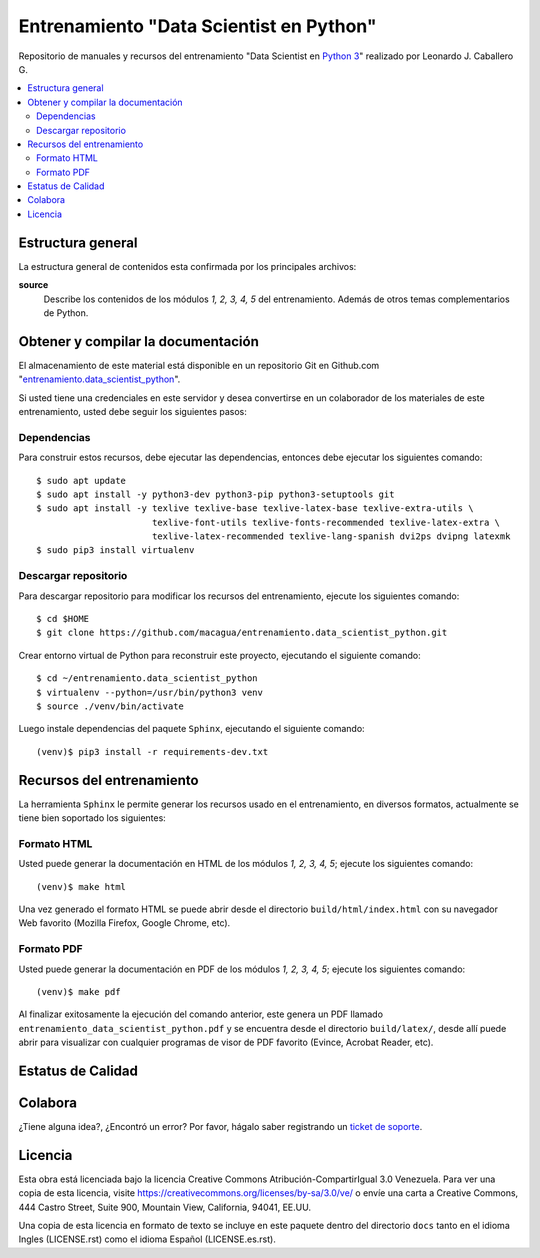 .. -*- coding: utf-8 -*-

========================================
Entrenamiento "Data Scientist en Python"
========================================

Repositorio de manuales y recursos del entrenamiento "Data Scientist en `Python 3`_"
realizado por Leonardo J. Caballero G.

.. contents :: :local:


Estructura general
===================

La estructura general de contenidos esta confirmada por los principales archivos:

**source**
  Describe los contenidos de los módulos *1, 2, 3, 4, 5* del entrenamiento.
  Además de otros temas complementarios de Python.


Obtener y compilar la documentación
===================================

El almacenamiento de este material está disponible en un repositorio Git
en Github.com "`entrenamiento.data_scientist_python`_".

Si usted tiene una credenciales en este servidor y desea convertirse en un colaborador
de los materiales de este entrenamiento, usted debe seguir los siguientes pasos:


Dependencias
------------

Para construir estos recursos, debe ejecutar las dependencias, entonces debe ejecutar
los siguientes comando:

::

  $ sudo apt update
  $ sudo apt install -y python3-dev python3-pip python3-setuptools git
  $ sudo apt install -y texlive texlive-base texlive-latex-base texlive-extra-utils \
                        texlive-font-utils texlive-fonts-recommended texlive-latex-extra \
                        texlive-latex-recommended texlive-lang-spanish dvi2ps dvipng latexmk
  $ sudo pip3 install virtualenv


Descargar repositorio
---------------------

Para descargar repositorio para modificar los recursos del entrenamiento, ejecute los
siguientes comando:

::

  $ cd $HOME
  $ git clone https://github.com/macagua/entrenamiento.data_scientist_python.git

Crear entorno virtual de Python para reconstruir este proyecto, ejecutando el siguiente
comando:

::

  $ cd ~/entrenamiento.data_scientist_python
  $ virtualenv --python=/usr/bin/python3 venv
  $ source ./venv/bin/activate

Luego instale dependencias del paquete ``Sphinx``, ejecutando el siguiente comando:

::

  (venv)$ pip3 install -r requirements-dev.txt


Recursos del entrenamiento
==========================

La herramienta ``Sphinx`` le permite generar los recursos usado en el entrenamiento,
en diversos formatos, actualmente se tiene bien soportado los siguientes:


Formato HTML
------------

Usted puede generar la documentación en HTML de los módulos *1, 2, 3, 4, 5*; ejecute los
siguientes comando:

::

  (venv)$ make html

Una vez generado el formato HTML se puede abrir desde el directorio ``build/html/index.html``
con su navegador Web favorito (Mozilla Firefox, Google Chrome, etc).


Formato PDF
-----------

Usted puede generar la documentación en PDF de los módulos *1, 2, 3, 4, 5*; ejecute los
siguientes comando:

::

  (venv)$ make pdf

Al finalizar exitosamente la ejecución del comando anterior, este genera un PDF
llamado ``entrenamiento_data_scientist_python.pdf`` y se encuentra desde el directorio
``build/latex/``, desde allí puede abrir para visualizar con cualquier programas
de visor de PDF favorito (Evince, Acrobat Reader, etc).


Estatus de Calidad
==================

.. image:: https://readthedocs.org/projects/entrenamiento-data-scientist-python/badge/?version=latest
   :target: https://entrenamiento-data-scientist-python.rtfd.io/
   :align: left
   :alt: entrenamiento-data-scientist-python ReadTheDocs build status


Colabora
========

¿Tiene alguna idea?, ¿Encontró un error? Por favor, hágalo saber
registrando un `ticket de soporte`_.


Licencia
========

Esta obra está licenciada bajo la licencia Creative Commons
Atribución-CompartirIgual 3.0 Venezuela. Para ver una copia de esta licencia,
visite https://creativecommons.org/licenses/by-sa/3.0/ve/ o envíe una carta a
Creative Commons, 444 Castro Street, Suite 900, Mountain View, California,
94041, EE.UU.

Una copia de esta licencia en formato de texto se incluye en este paquete dentro del
directorio ``docs`` tanto en el idioma Ingles (LICENSE.rst) como el idioma Español
(LICENSE.es.rst).

.. _`Python 3`: https://docs.python.org/es/3.11/
.. _`entrenamiento.data_scientist_python`: https://github.com/macagua/entrenamiento.data_scientist_python
.. _`ticket de soporte`: https://github.com/macagua/entrenamiento.data_scientist_python/issues/new
